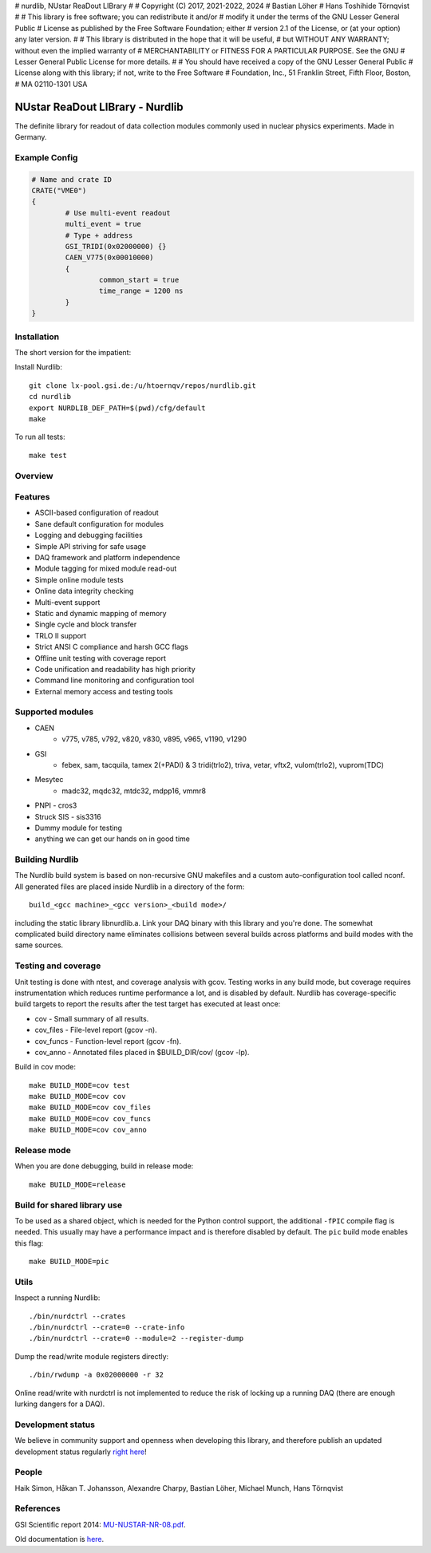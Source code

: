# nurdlib, NUstar ReaDout LIBrary
#
# Copyright (C) 2017, 2021-2022, 2024
# Bastian Löher
# Hans Toshihide Törnqvist
#
# This library is free software; you can redistribute it and/or
# modify it under the terms of the GNU Lesser General Public
# License as published by the Free Software Foundation; either
# version 2.1 of the License, or (at your option) any later version.
#
# This library is distributed in the hope that it will be useful,
# but WITHOUT ANY WARRANTY; without even the implied warranty of
# MERCHANTABILITY or FITNESS FOR A PARTICULAR PURPOSE.  See the GNU
# Lesser General Public License for more details.
#
# You should have received a copy of the GNU Lesser General Public
# License along with this library; if not, write to the Free Software
# Foundation, Inc., 51 Franklin Street, Fifth Floor, Boston,
# MA  02110-1301  USA

NUstar ReaDout LIBrary - Nurdlib
================================

The definite library for readout of data collection modules commonly used in nuclear physics experiments. Made in Germany.

Example Config
--------------

.. code-block:: guess

    # Name and crate ID
    CRATE("VME0")
    {
            # Use multi-event readout
            multi_event = true
            # Type + address
            GSI_TRIDI(0x02000000) {}
            CAEN_V775(0x00010000)
            {
                    common_start = true
                    time_range = 1200 ns
            }
    }

Installation
------------

The short version for the impatient:

Install Nurdlib::

    git clone lx-pool.gsi.de:/u/htoernqv/repos/nurdlib.git
    cd nurdlib
    export NURDLIB_DEF_PATH=$(pwd)/cfg/default
    make

To run all tests::

    make test

Overview
--------

.. image:: nurdlib.png

Features
--------

* ASCII-based configuration of readout
* Sane default configuration for modules
* Logging and debugging facilities
* Simple API striving for safe usage
* DAQ framework and platform independence
* Module tagging for mixed module read-out
* Simple online module tests
* Online data integrity checking
* Multi-event support
* Static and dynamic mapping of memory
* Single cycle and block transfer
* TRLO II support
* Strict ANSI C compliance and harsh GCC flags
* Offline unit testing with coverage report
* Code unification and readability has high priority
* Command line monitoring and configuration tool
* External memory access and testing tools

Supported modules
-----------------

* CAEN
    + v775, v785, v792, v820, v830, v895, v965, v1190, v1290
* GSI
    + febex, sam, tacquila, tamex 2(+PADI) & 3 tridi(trlo2), triva, vetar, vftx2, vulom(trlo2), vuprom(TDC)
* Mesytec
    + madc32, mqdc32, mtdc32, mdpp16, vmmr8
* PNPI - cros3
* Struck SIS - sis3316
* Dummy module for testing
* anything we can get our hands on in good time

Building Nurdlib
----------------

The Nurdlib build system is based on non-recursive GNU makefiles and a custom auto-configuration tool called nconf. All generated files are placed inside Nurdlib in a directory of the form::

    build_<gcc machine>_<gcc version>_<build mode>/

including the static library libnurdlib.a. Link your DAQ binary with this library and you're done. The somewhat complicated build directory name eliminates collisions between several builds across platforms and build modes with the same sources.

Testing and coverage
--------------------

Unit testing is done with ntest, and coverage analysis with gcov. Testing works in any build mode, but coverage requires instrumentation which reduces runtime performance a lot, and is disabled by default. Nurdlib has coverage-specific build targets to report the results after the test target has executed at least once:

* cov - Small summary of all results.
* cov_files - File-level report (gcov -n).
* cov_funcs - Function-level report (gcov -fn).
* cov_anno - Annotated files placed in $BUILD_DIR/cov/ (gcov -lp).

Build in cov mode::

    make BUILD_MODE=cov test
    make BUILD_MODE=cov cov
    make BUILD_MODE=cov cov_files
    make BUILD_MODE=cov cov_funcs
    make BUILD_MODE=cov cov_anno

Release mode
------------

When you are done debugging, build in release mode::

    make BUILD_MODE=release

Build for shared library use
----------------------------

To be used as a shared object, which is needed for the Python control support, the additional ``-fPIC`` compile flag is needed. This usually may have a performance impact and is therefore disabled by default. The ``pic`` build mode enables this flag::

    make BUILD_MODE=pic

Utils
-----

Inspect a running Nurdlib::

    ./bin/nurdctrl --crates
    ./bin/nurdctrl --crate=0 --crate-info
    ./bin/nurdctrl --crate=0 --module=2 --register-dump

Dump the read/write module registers directly::

    ./bin/rwdump -a 0x02000000 -r 32

Online read/write with nurdctrl is not implemented to reduce the risk of
locking up a running DAQ (there are enough lurking dangers for a DAQ).

Development status
------------------

We believe in community support and openness when developing this library, and therefore publish an updated development status regularly `right here <http://web-docs.gsi.de/~land/nurdlib/old/dev.html>`_!

People
------

Haik Simon, Håkan T. Johansson, Alexandre Charpy, Bastian Löher, Michael Munch, Hans Törnqvist

References
----------

GSI Scientific report 2014: `MU-NUSTAR-NR-08.pdf <https://repository.gsi.de/record/183940/files/MU-NUSTAR-NR-08.pdf>`_.

Old documentation is `here <http://web-docs.gsi.de/~land/nurdlib/old/index.html>`_.
